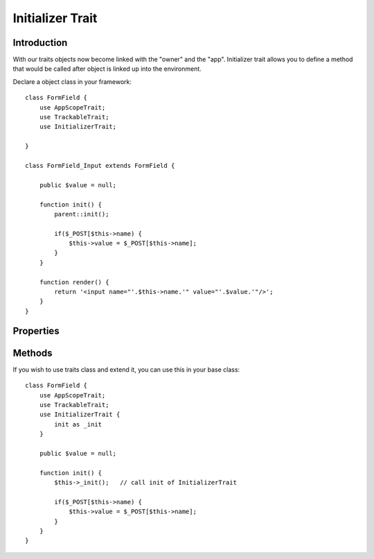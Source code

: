 =================
Initializer Trait
=================

.. php:trait:: InitializerTrait

Introduction
============

With our traits objects now become linked with the "owner" and the "app".
Initializer trait allows you to define a method that would be called after
object is linked up into the environment.

Declare a object class in your framework::

    class FormField {
        use AppScopeTrait;
        use TrackableTrait;
        use InitializerTrait;

    }

    class FormField_Input extends FormField {

        public $value = null;

        function init() {
            parent::init();

            if($_POST[$this->name) {
                $this->value = $_POST[$this->name];
            }
        }

        function render() {
            return '<input name="'.$this->name.'" value="'.$value.'"/>';
        }
    }

Properties
==========

.. php:attr:: _initialized

    Internal property to make sure you have called parent::init() properly.

Methods
=======

.. php:method:: init()

    A blank init method that should be called. This will detect the problems
    when init() methods of some of your base classes has not been executed
    and prevents from some serious mistakes.

If you wish to use traits class and extend it, you can use this in your
base class::

    class FormField {
        use AppScopeTrait;
        use TrackableTrait;
        use InitializerTrait {
            init as _init
        }

        public $value = null;

        function init() {
            $this->_init();   // call init of InitializerTrait

            if($_POST[$this->name) {
                $this->value = $_POST[$this->name];
            }
        }
    }

